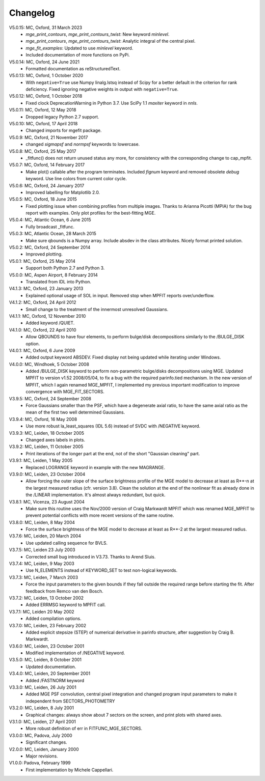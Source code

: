 Changelog
=========

V5.0.15: MC, Oxford, 31 March 2023
    - `mge_print_contours`, `mge_print_contours_twist`: New keyword `minlevel`.
    - `mge_print_contours`, `mge_print_contours_twist`: Analytic integral of the central pixel.
    - `mge_fit_examples`: Updated to use `minlevel` keyword.
    - Included documentation of more functions on PyPi.

V5.0.14: MC, Oxford, 24 June 2021
    - Formatted documentation as reStructuredText.

V5.0.13: MC, Oxford, 1 October 2020
    - With ``negative=True`` use Numpy linalg.lstsq instead of Scipy
      for a better default in the criterion for rank deficiency.
      Fixed ignoring negative weights in output with ``negative=True``.  

V5.0.12: MC, Oxford, 1 October 2018
    - Fixed clock DeprecationWarning in Python 3.7.
      Use SciPy 1.1 `maxiter` keyword in `nnls`. 

V5.0.11: MC, Oxford, 12 May 2018
    - Dropped legacy Python 2.7 support. 

V5.0.10: MC, Oxford, 17 April 2018
    - Changed imports for mgefit package. 

V5.0.9: MC, Oxford, 21 November 2017
    - changed `sigmapsf` and `normpsf` keywords to lowercase.  

V5.0.8: MC, Oxford, 25 May 2017
    - _fitfunc() does not return unused status any more, for consistency 
      with the corresponding change to cap_mpfit. 

V5.0.7: MC, Oxford, 14 February 2017
    - Make plot() callable after the program terminates.
      Included `fignum` keyword and removed obsolete `debug` keyword.
      Use line colors from current color cycle. 

V5.0.6: MC, Oxford, 24 January 2017
    - Improved labelling for Matplotlib 2.0. 

V5.0.5: MC, Oxford, 18 June 2015
    - Fixed plotting issue when combining profiles from multiple images.
      Thanks to Arianna Picotti (MPIA) for the bug report with examples.
      Only plot profiles for the best-fitting MGE. 

V5.0.4: MC, Atlantic Ocean, 6 June 2015
    - Fully broadcast _fitfunc. 

V5.0.3: MC, Atlantic Ocean, 28 March 2015
    - Make sure qbounds is a Numpy array. Include absdev in the class attributes.
      Nicely format printed solution. 

V5.0.2: MC, Oxford, 24 September 2014
    - Improved plotting. 

V5.0.1: MC, Oxford, 25 May 2014
    - Support both Python 2.7 and Python 3. 

V5.0.0: MC, Aspen Airport, 8 February 2014
    - Translated from IDL into Python. 

V4.1.3: MC, Oxford, 23 January 2013
    - Explained optional usage of SOL in input.
      Removed stop when MPFIT reports over/underflow.  

V4.1.2: MC, Oxford, 24 April 2012
    - Small change to the treatment of the innermost unresolved Gaussians. 

V4.1.1: MC, Oxford, 12 November 2010
    - Added keyword /QUIET. 

V4.1.0: MC, Oxford, 22 April 2010
    - Allow QBOUNDS to have four elements, to perform bulge/disk
      decompositions similarly to the /BULGE_DISK option.  

V4.0.1: MC, Oxford, 6 June 2009
    - Added output keyword ABSDEV. Fixed display not being updated
      while iterating under Windows. 

V4.0.0: MC, Windhoek, 5 October 2008
    - Added /BULGE_DISK keyword to perform non-parametric bulge/disks
      decompositions using MGE. Updated MPFIT to version v1.52 2008/05/04,
      to fix a bug with the required parinfo.tied mechanism. In the new
      version of MPFIT, which I again renamed MGE_MPFIT, I implemented
      my previous important modification to improve convergence with
      MGE_FIT_SECTORS. 

V3.9.5: MC, Oxford, 24 September 2008
    - Force Gaussians smaller than the PSF, which have a degenerate
      axial ratio, to have the same axial ratio as the mean of the first
      two well determined Gaussians. 

V3.9.4: MC, Oxford, 16 May 2008
    - Use more robust la_least_squares (IDL 5.6) instead of SVDC with
      /NEGATIVE keyword. 

V3.9.3: MC, Leiden, 18 October 2005
    - Changed axes labels in plots. 

V3.9.2: MC, Leiden, 11 October 2005
    - Print iterations of the longer part at the end, not of the
      short "Gaussian cleaning" part. 

V3.9.1: MC, Leiden, 1 May 2005
    - Replaced LOGRANGE keyword in example with the new MAGRANGE.

V3.9.0: MC, Leiden, 23 October 2004
    - Allow forcing the outer slope of the surface brightness profile of
      the MGE model to decrease at least as R**-n at the largest measured
      radius (cfr. version 3.8).
      Clean the solution at the end of the nonlinear fit as already done in
      the /LINEAR implementation. It's almost always redundant, but quick.  

V3.8.1: MC, Vicenza, 23 August 2004
    - Make sure this routine uses the Nov/2000 version of Craig Markwardt
      MPFIT which was renamed MGE_MPFIT to prevent potential conflicts with
      more recent versions of the same routine. 

V3.8.0: MC, Leiden, 8 May 2004
    - Force the surface brightness of the MGE model to decrease at
      least as R**-2 at the largest measured radius. 

V3.7.6: MC, Leiden, 20 March 2004
    - Use updated calling sequence for BVLS. 

V3.7.5: MC, Leiden 23 July 2003
    - Corrected small bug introduced in V3.73. Thanks to Arend Sluis. 

V3.7.4: MC, Leiden, 9 May 2003
    - Use N_ELEMENTS instead of KEYWORD_SET to test
      non-logical keywords. 

V3.7.3: MC, Leiden, 7 March 2003
    - Force the input parameters to the given bounds if they
      fall outside the required range before starting the fit.
      After feedback from Remco van den Bosch.

V3.7.2: MC, Leiden, 13 October 2002
    - Added ERRMSG keyword to MPFIT call.

V3.7.1: MC, Leiden 20 May 2002
    - Added compilation options.

V3.7.0: MC, Leiden, 23 February 2002
    - Added explicit stepsize (STEP) of numerical derivative in
      parinfo structure, after suggestion by Craig B. Markwardt.

V3.6.0: MC, Leiden, 23 October 2001
    - Modified implementation of /NEGATIVE keyword.
          
V3.5.0: MC, Leiden, 8 October 2001
    - Updated documentation.

V3.4.0: MC, Leiden, 20 September 2001
    - Added /FASTNORM keyword

V3.3.0: MC, Leiden, 26 July 2001
    - Added MGE PSF convolution, central pixel integration and changed
      program input parameters to make it independent from SECTORS_PHOTOMETRY

V3.2.0: MC, Leiden, 8 July 2001
    - Graphical changes: always show about 7 sectors on the screen, 
      and print plots with shared axes. 

V3.1.0: MC, Leiden, 27 April 2001
    - More robust definition of err in FITFUNC_MGE_SECTORS.

V3.0.0: MC, Padova, July 2000
    - Significant changes.

V2.0.0: MC, Leiden, January 2000
    - Major revisions.

V1.0.0: Padova, February 1999
    - First implementation by Michele Cappellari.
